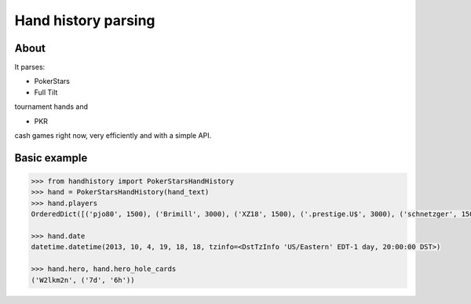 Hand history parsing
====================

About
-----

It parses:

* PokerStars
* Full Tilt

tournament hands and

* PKR

cash games right now, very efficiently and with a simple API.

Basic example
-------------

.. code-block:: python

    >>> from handhistory import PokerStarsHandHistory
    >>> hand = PokerStarsHandHistory(hand_text)
    >>> hand.players
    OrderedDict([('pjo80', 1500), ('Brimill', 3000), ('XZ18', 1500), ('.prestige.U$', 3000), ('schnetzger', 1500), ('W2lkm2n', 3000), ('sednanref', 1500), ('daoudi007708', 1500), ('IPODpoker88', 3000)])

    >>> hand.date
    datetime.datetime(2013, 10, 4, 19, 18, 18, tzinfo=<DstTzInfo 'US/Eastern' EDT-1 day, 20:00:00 DST>)

    >>> hand.hero, hand.hero_hole_cards
    ('W2lkm2n', ('7d', '6h'))

